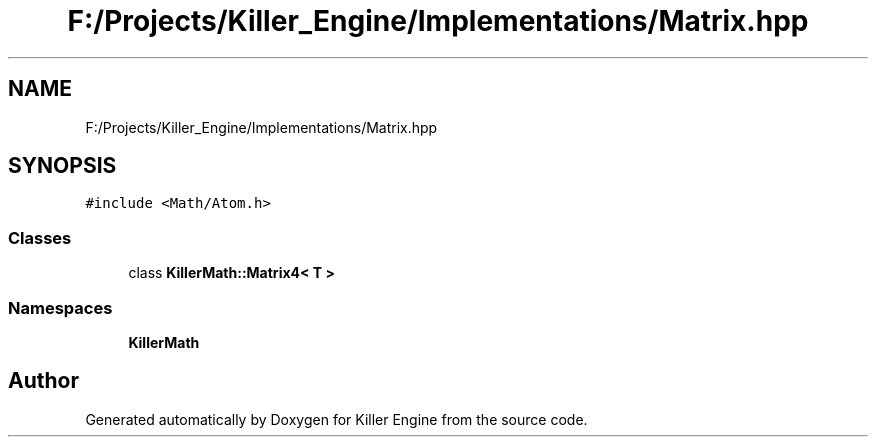 .TH "F:/Projects/Killer_Engine/Implementations/Matrix.hpp" 3 "Wed Jun 6 2018" "Killer Engine" \" -*- nroff -*-
.ad l
.nh
.SH NAME
F:/Projects/Killer_Engine/Implementations/Matrix.hpp
.SH SYNOPSIS
.br
.PP
\fC#include <Math/Atom\&.h>\fP
.br

.SS "Classes"

.in +1c
.ti -1c
.RI "class \fBKillerMath::Matrix4< T >\fP"
.br
.in -1c
.SS "Namespaces"

.in +1c
.ti -1c
.RI " \fBKillerMath\fP"
.br
.in -1c
.SH "Author"
.PP 
Generated automatically by Doxygen for Killer Engine from the source code\&.
